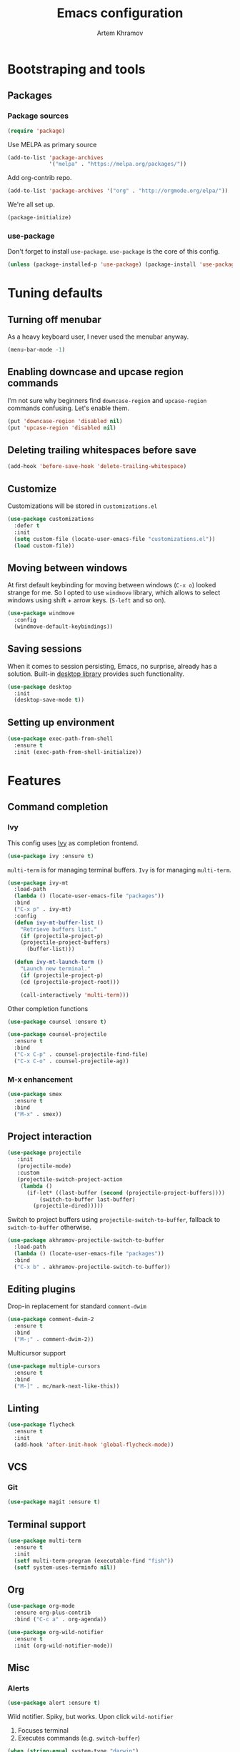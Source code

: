 #+TITLE: Emacs configuration
#+AUTHOR: Artem Khramov
#+OPTIONS: toc:3

* Bootstraping and tools
** Packages
*** Package sources
#+BEGIN_SRC emacs-lisp
(require 'package)
#+END_SRC

Use MELPA as primary source
#+BEGIN_SRC emacs-lisp
(add-to-list 'package-archives
             '("melpa" . "https://melpa.org/packages/"))
#+END_SRC

Add org-contrib repo.
#+BEGIN_SRC emacs-lisp
(add-to-list 'package-archives '("org" . "http://orgmode.org/elpa/"))
#+END_SRC

We're all set up.
#+BEGIN_SRC emacs-lisp
(package-initialize)
#+END_SRC

*** use-package
Don't forget to install ~use-package~. ~use-package~ is the core of
this config.
#+BEGIN_SRC emacs-lisp
(unless (package-installed-p 'use-package) (package-install 'use-package))
#+END_SRC

* Tuning defaults
** Turning off menubar
As a heavy keyboard user, I never used the menubar anyway.
#+BEGIN_SRC emacs-lisp
(menu-bar-mode -1)
#+END_SRC
** Enabling downcase and upcase region commands
I'm not sure why beginners find ~downcase-region~ and
~upcase-region~ commands confusing. Let's enable them.
#+BEGIN_SRC emacs-lisp
(put 'downcase-region 'disabled nil)
(put 'upcase-region 'disabled nil)
#+END_SRC
** Deleting trailing whitespaces before save
#+BEGIN_SRC emacs-lisp
(add-hook 'before-save-hook 'delete-trailing-whitespace)
#+END_SRC
** Customize
Customizations will be stored in ~customizations.el~
#+BEGIN_SRC emacs-lisp
(use-package customizations
  :defer t
  :init
  (setq custom-file (locate-user-emacs-file "customizations.el"))
  (load custom-file))
#+END_SRC
** Moving between windows
At first default keybinding for moving between windows (~C-x o~)
looked strange for me. So I opted to use ~windmove~ library, which
allows to select windows using shift + arrow keys. (~S-left~ and so
on).
#+BEGIN_SRC emacs-lisp
(use-package windmove
  :config
  (windmove-default-keybindings))
#+END_SRC

** Saving sessions
When it comes to session persisting, Emacs, no surprise, already has a
solution. Built-in [[https://www.gnu.org/software/emacs/manual/html_node/emacs/Saving-Emacs-Sessions.html][desktop library]] provides such functionality.
#+BEGIN_SRC emacs-lisp
(use-package desktop
  :init
  (desktop-save-mode t))
#+END_SRC

** Setting up environment
#+BEGIN_SRC emacs-lisp
(use-package exec-path-from-shell
  :ensure t
  :init (exec-path-from-shell-initialize))
#+END_SRC

* Features
** Command completion
*** Ivy
This config uses [[https://github.com/abo-abo/swiper][Ivy]] as completion frontend.
#+BEGIN_SRC emacs-lisp
(use-package ivy :ensure t)
#+END_SRC

~multi-term~ is for managing terminal buffers. ~Ivy~ is for managing
~multi-term~.
#+BEGIN_SRC emacs-lisp
(use-package ivy-mt
  :load-path
  (lambda () (locate-user-emacs-file "packages"))
  :bind
  ("C-x p" . ivy-mt)
  :config
  (defun ivy-mt-buffer-list ()
    "Retrieve buffers list."
    (if (projectile-project-p)
	(projectile-project-buffers)
      (buffer-list)))

  (defun ivy-mt-launch-term ()
    "Launch new terminal."
    (if (projectile-project-p)
	(cd (projectile-project-root)))

    (call-interactively 'multi-term)))
#+END_SRC

Other completion functions
#+BEGIN_SRC emacs-lisp
(use-package counsel :ensure t)

(use-package counsel-projectile
  :ensure t
  :bind
  ("C-x C-p" . counsel-projectile-find-file)
  ("C-x C-o" . counsel-projectile-ag))
#+END_SRC

*** M-x enhancement
#+BEGIN_SRC emacs-lisp
(use-package smex
  :ensure t
  :bind
  ("M-x" . smex))
#+END_SRC

** Project interaction
#+BEGIN_SRC emacs-lisp
(use-package projectile
   :init
   (projectile-mode)
   :custom
   (projectile-switch-project-action
    (lambda ()
      (if-let* ((last-buffer (second (projectile-project-buffers))))
          (switch-to-buffer last-buffer)
        (projectile-dired)))))
#+END_SRC

Switch to project buffers using ~projectile-switch-to-buffer~,
fallback to ~switch-to-buffer~ otherwise.
#+BEGIN_SRC emacs-lisp
(use-package akhramov-projectile-switch-to-buffer
  :load-path
  (lambda () (locate-user-emacs-file "packages"))
  :bind
  ("C-x b" . akhramov-projectile-switch-to-buffer))
#+END_SRC

** Editing plugins
Drop-in replacement for standard ~comment-dwim~
#+BEGIN_SRC emacs-lisp
(use-package comment-dwim-2
  :ensure t
  :bind
  ("M-;" . comment-dwim-2))
#+END_SRC

Multicursor support
#+BEGIN_SRC emacs-lisp
(use-package multiple-cursors
  :ensure t
  :bind
  ("M-]" . mc/mark-next-like-this))
#+END_SRC

** Linting
#+BEGIN_SRC emacs-lisp
(use-package flycheck
  :ensure t
  :init
  (add-hook 'after-init-hook 'global-flycheck-mode))
#+END_SRC

** VCS
*** Git
#+BEGIN_SRC emacs-lisp
(use-package magit :ensure t)
#+END_SRC
** Terminal support
#+BEGIN_SRC emacs-lisp
(use-package multi-term
  :ensure t
  :init
  (setf multi-term-program (executable-find "fish"))
  (setf system-uses-terminfo nil))
#+END_SRC
** Org

#+BEGIN_SRC emacs-lisp
(use-package org-mode
  :ensure org-plus-contrib
  :bind ("C-c a" . org-agenda))
#+END_SRC

#+BEGIN_SRC emacs-lisp
(use-package org-wild-notifier
  :ensure t
  :init (org-wild-notifier-mode))
#+END_SRC

** Misc
*** Alerts

#+BEGIN_SRC emacs-lisp
(use-package alert :ensure t)
#+END_SRC

Wild notifier. Spiky, but works. Upon click ~wild-notifier~
1. Focuses terminal
2. Executes commands (e.g. ~switch-buffer~)
#+BEGIN_SRC emacs-lisp
(when (string-equal system-type "darwin")
  (use-package wild-notifier
    :init (setf alert-default-style 'wild)
    :load-path (lambda () (locate-user-emacs-file "packages"))))
#+END_SRC

* Languages
** Agda
#+BEGIN_SRC emacs-lisp
(use-package agda2-mode
  :mode "\\.agda\\'"
  :load-path
  (lambda () (file-name-directory (shell-command-to-string "agda-mode locate")))
  :init
  (bind-key "C-c ." 'agda2-goal-and-context-and-inferred)
  (bind-key "C-c C-s" 'agda2-solve-maybe-all))
#+END_SRC

** C / C++
I don't always write C code, but when I do it's always in Ruby style
#+BEGIN_SRC emacs-lisp
(use-package ruby-style
  :load-path
  (lambda () (locate-user-emacs-file "packages/vendor")))
#+END_SRC

** Elm
#+BEGIN_SRC emacs-lisp
(use-package elm-mode :ensure t)
#+END_SRC

** Javascript
#+BEGIN_SRC emacs-lisp
(use-package js2-mode
  :ensure t
  :init
  (add-hook 'js-mode-hook 'js2-minor-mode))
#+END_SRC

** Lisps
Parens and indentation with parinfer:
#+BEGIN_SRC emacs-lisp
(use-package parinfer
  :ensure t
  :init
  (progn
    (setq parinfer-extensions
          '(defaults       ; should be included.
            pretty-parens  ; different paren styles for different modes.
            smart-yank))   ; Yank behavior depend on mode.
    (add-hook 'clojure-mode-hook #'parinfer-mode)
    (add-hook 'emacs-lisp-mode-hook #'parinfer-mode)
    (add-hook 'common-lisp-mode-hook #'parinfer-mode)
    (add-hook 'scheme-mode-hook #'parinfer-mode)
    (add-hook 'lisp-mode-hook #'parinfer-mode)))
#+END_SRC

** Ruby
#+BEGIN_SRC emacs-lisp
(use-package enh-ruby-mode
  :ensure t
  :init
  (add-hook 'ruby-mode-hook 'enh-ruby-mode))
#+END_SRC

** Vue
#+BEGIN_SRC emacs-lisp
(use-package vue-mode :ensure t)
#+END_SRC

* Theme

#+BEGIN_SRC emacs-lisp
(use-package cyberpunk-theme
  :ensure t
  :defer t
  :init
  (load-theme 'cyberpunk t))
#+END_SRC

Tweak modline with smart-mode-line package
#+BEGIN_SRC emacs-lisp
(use-package smart-mode-line
  :ensure t
  :defer t
  :config
  :init
  (setq sml/theme 'respectful)
  (sml/setup))
#+END_SRC
